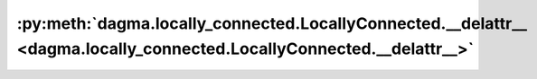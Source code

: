 :py:meth:`dagma.locally_connected.LocallyConnected.__delattr__ <dagma.locally_connected.LocallyConnected.__delattr__>`
======================================================================================================================
.. _dagma.locally_connected.LocallyConnected.__delattr__:
.. py:method:: __delattr__(name)

   Implement delattr(self, name).

